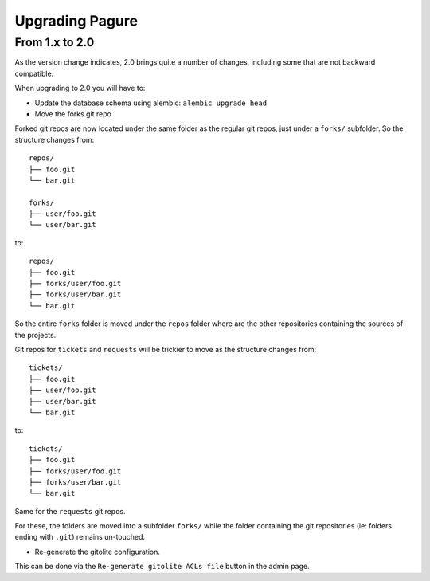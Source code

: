 Upgrading Pagure
================

From 1.x to 2.0
---------------

As the version change indicates, 2.0 brings quite a number of changes,
including some that are not backward compatible.

When upgrading to 2.0 you will have to:

* Update the database schema using alembic: ``alembic upgrade head``

* Move the forks git repo

Forked git repos are now located under the same folder as the regular git
repos, just under a ``forks/`` subfolder.
So the structure changes from: ::

    repos/
    ├── foo.git
    └── bar.git

    forks/
    ├── user/foo.git
    └── user/bar.git

to: ::

    repos/
    ├── foo.git
    ├── forks/user/foo.git
    ├── forks/user/bar.git
    └── bar.git

So the entire ``forks`` folder is moved under the ``repos`` folder where are
the other repositories containing the sources of the projects.


Git repos for ``tickets`` and ``requests`` will be trickier to move as the
structure changes from: ::

    tickets/
    ├── foo.git
    ├── user/foo.git
    ├── user/bar.git
    └── bar.git

to: ::

    tickets/
    ├── foo.git
    ├── forks/user/foo.git
    ├── forks/user/bar.git
    └── bar.git

Same for the ``requests`` git repos.

For these, the folders are moved into a subfolder ``forks/`` while the folder
containing the git repositories (ie: folders ending with ``.git``) remains
un-touched.

* Re-generate the gitolite configuration.

This can be done via the ``Re-generate gitolite ACLs file`` button in the
admin page.
